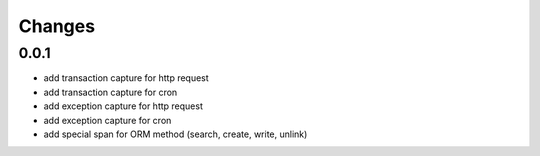 Changes
~~~~~~~

.. Future (?)
.. ----------
.. - ...


0.0.1
--------

- add transaction capture for http request
- add transaction capture for cron
- add exception capture for http request
- add exception capture for cron
- add special span for ORM method (search, create, write, unlink)
